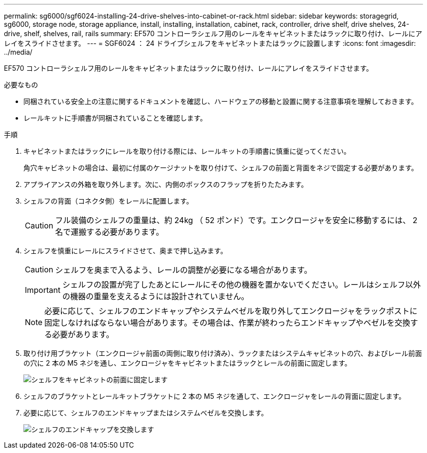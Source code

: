 ---
permalink: sg6000/sgf6024-installing-24-drive-shelves-into-cabinet-or-rack.html 
sidebar: sidebar 
keywords: storagegrid, sg6000, storage node, storage appliance, install, installing, installation, cabinet, rack, controller, drive shelf, drive shelves, 24-drive, shelf, shelves, rail, rails 
summary: EF570 コントローラシェルフ用のレールをキャビネットまたはラックに取り付け、レールにアレイをスライドさせます。 
---
= SGF6024 ： 24 ドライブシェルフをキャビネットまたはラックに設置します
:icons: font
:imagesdir: ../media/


[role="lead"]
EF570 コントローラシェルフ用のレールをキャビネットまたはラックに取り付け、レールにアレイをスライドさせます。

.必要なもの
* 同梱されている安全上の注意に関するドキュメントを確認し、ハードウェアの移動と設置に関する注意事項を理解しておきます。
* レールキットに手順書が同梱されていることを確認します。


.手順
. キャビネットまたはラックにレールを取り付ける際には、レールキットの手順書に慎重に従ってください。
+
角穴キャビネットの場合は、最初に付属のケージナットを取り付けて、シェルフの前面と背面をネジで固定する必要があります。

. アプライアンスの外箱を取り外します。次に、内側のボックスのフラップを折りたたみます。
. シェルフの背面（コネクタ側）をレールに配置します。
+

CAUTION: フル装備のシェルフの重量は、約 24kg （ 52 ポンド）です。エンクロージャを安全に移動するには、 2 名で運搬する必要があります。

. シェルフを慎重にレールにスライドさせて、奥まで押し込みます。
+

CAUTION: シェルフを奥まで入るよう、レールの調整が必要になる場合があります。

+

IMPORTANT: シェルフの設置が完了したあとにレールにその他の機器を置かないでください。レールはシェルフ以外の機器の重量を支えるようには設計されていません。

+

NOTE: 必要に応じて、シェルフのエンドキャップやシステムベゼルを取り外してエンクロージャをラックポストに固定しなければならない場合があります。その場合は、作業が終わったらエンドキャップやベゼルを交換する必要があります。

. 取り付け用ブラケット（エンクロージャ前面の両側に取り付け済み）、ラックまたはシステムキャビネットの穴、およびレール前面の穴に 2 本の M5 ネジを通し、エンクロージャをキャビネットまたはラックとレールの前面に固定します。
+
image::../media/secure_shelf.png[シェルフをキャビネットの前面に固定します]

. シェルフのブラケットとレールキットブラケットに 2 本の M5 ネジを通して、エンクロージャをレールの背面に固定します。
. 必要に応じて、シェルフのエンドキャップまたはシステムベゼルを交換します。
+
image::../media/install_endcaps.png[シェルフのエンドキャップを交換します]


